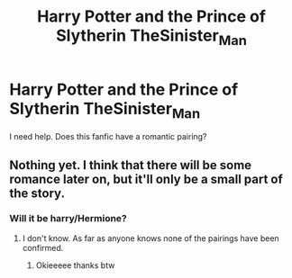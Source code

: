 #+TITLE: Harry Potter and the Prince of Slytherin TheSinister_Man

* Harry Potter and the Prince of Slytherin TheSinister_Man
:PROPERTIES:
:Author: Young-Sudden
:Score: 3
:DateUnix: 1619863213.0
:DateShort: 2021-May-01
:FlairText: What's That Fic?
:END:
I need help. Does this fanfic have a romantic pairing?


** Nothing yet. I think that there will be some romance later on, but it'll only be a small part of the story.
:PROPERTIES:
:Author: buzzer7326
:Score: 5
:DateUnix: 1619865963.0
:DateShort: 2021-May-01
:END:

*** Will it be harry/Hermione?
:PROPERTIES:
:Author: Young-Sudden
:Score: 1
:DateUnix: 1619866105.0
:DateShort: 2021-May-01
:END:

**** I don't know. As far as anyone knows none of the pairings have been confirmed.
:PROPERTIES:
:Author: buzzer7326
:Score: 2
:DateUnix: 1619866184.0
:DateShort: 2021-May-01
:END:

***** Okieeeee thanks btw
:PROPERTIES:
:Author: Young-Sudden
:Score: 1
:DateUnix: 1619866940.0
:DateShort: 2021-May-01
:END:
